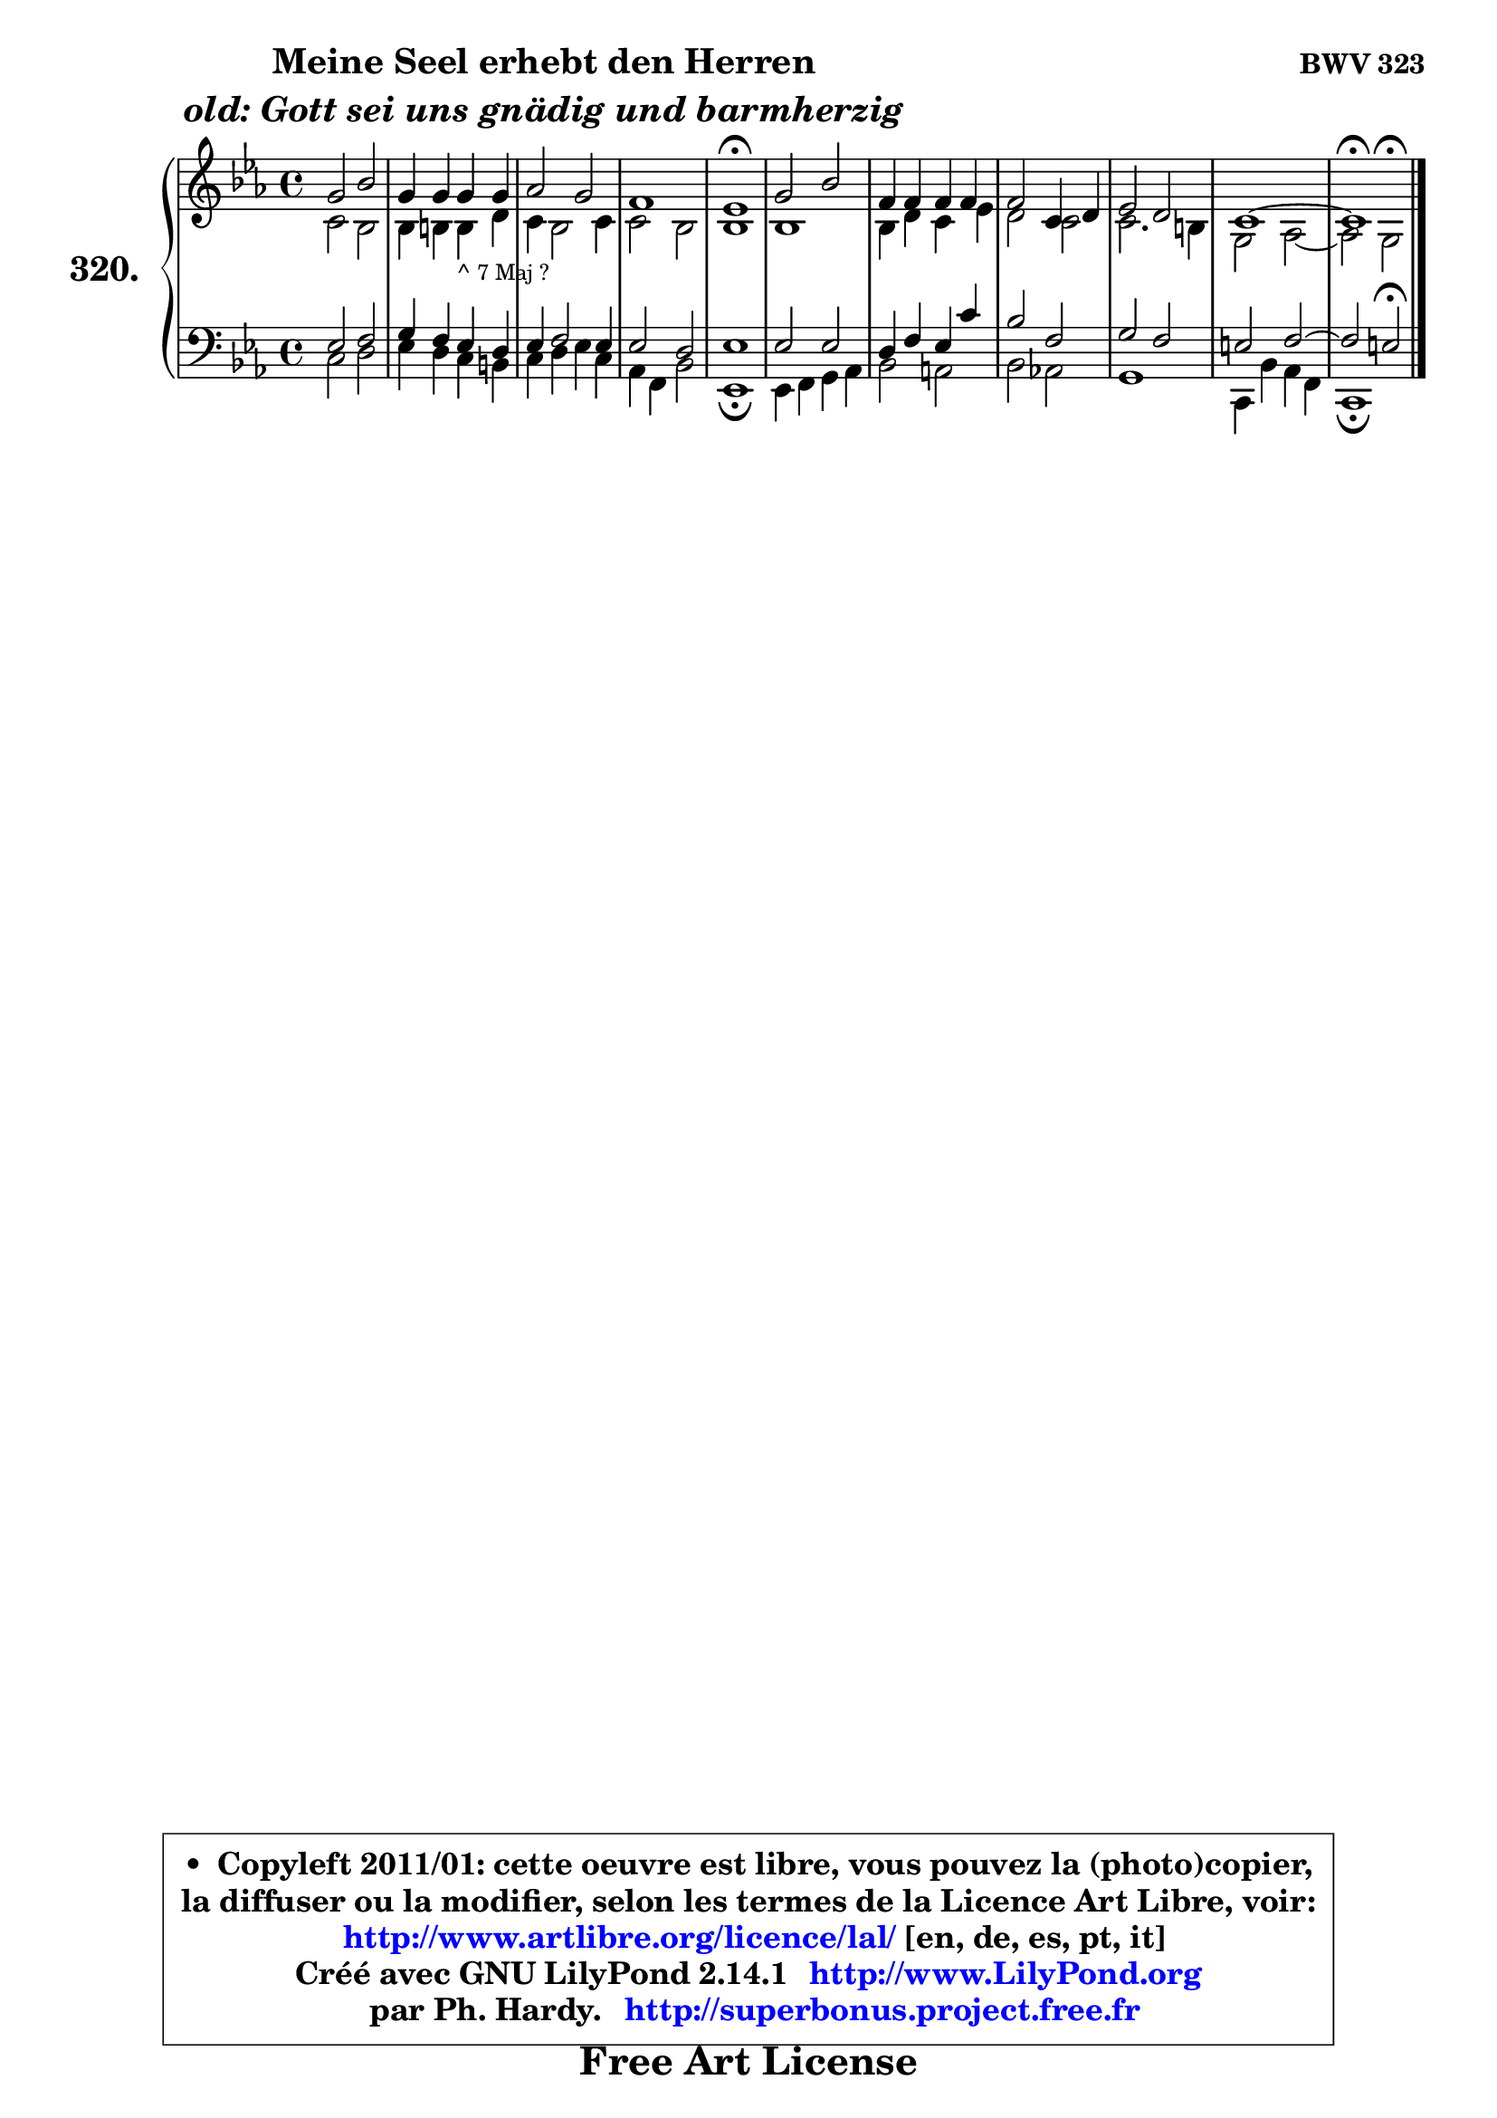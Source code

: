 
\version "2.14.1"

    \paper {
%	system-system-spacing #'padding = #0.1
%	score-system-spacing #'padding = #0.1
%	ragged-bottom = ##f
%	ragged-last-bottom = ##f
	}

    \header {
      opus = \markup { \bold "BWV 323" }
      piece = \markup { \hspace #9 \fontsize #2 \bold \column \center-align { \line { "Meine Seel erhebt den Herren" }
                     \line { \italic "old: Gott sei uns gnädig und barmherzig" }
                 } }
      maintainer = "Ph. Hardy"
      maintainerEmail = "superbonus.project@free.fr"
      lastupdated = "2011/Jul/20"
      tagline = \markup { \fontsize #3 \bold "Free Art License" }
      copyright = \markup { \fontsize #3  \bold   \override #'(box-padding .  1.0) \override #'(baseline-skip . 2.9) \box \column { \center-align { \fontsize #-2 \line { • \hspace #0.5 Copyleft 2011/01: cette oeuvre est libre, vous pouvez la (photo)copier, } \line { \fontsize #-2 \line {la diffuser ou la modifier, selon les termes de la Licence Art Libre, voir: } } \line { \fontsize #-2 \with-url #"http://www.artlibre.org/licence/lal/" \line { \fontsize #1 \hspace #1.0 \with-color #blue http://www.artlibre.org/licence/lal/ [en, de, es, pt, it] } } \line { \fontsize #-2 \line { Créé avec GNU LilyPond 2.14.1 \with-url #"http://www.LilyPond.org" \line { \with-color #blue \fontsize #1 \hspace #1.0 \with-color #blue http://www.LilyPond.org } } } \line { \hspace #1.0 \fontsize #-2 \line {par Ph. Hardy. } \line { \fontsize #-2 \with-url #"http://superbonus.project.free.fr" \line { \fontsize #1 \hspace #1.0 \with-color #blue http://superbonus.project.free.fr } } } } } }

	  }

  guidemidi = {
        R1 |
        R1 |
        R1 |
        R1 |
        \tempo 4 = 64 r1 \tempo 4 = 128 |
        R1 |
        R1 |
        R1 |
        R1 |
        R1 |
        \tempo 4 = 64 r1 |
	}

  upper = {
\displayLilyMusic \transpose fis c {
	\time 4/4
	\key fis \minor
	\clef treble
	\voiceOne
	<< { 
	% SOPRANO
	\set Voice.midiInstrument = "acoustic grand"
	\relative c'' {
        cis2 e |
        cis4 cis cis cis |
        d2 cis |
        b1 |
        a1\fermata |
        cis2 e |
        b4 b b b |
        b2 fis4 gis |
        a2 gis |
        fis1 ~ |
        fis1\fermata |
        \bar "|."
	} % fin de relative
	}

	\context Voice="1" { \voiceTwo 
	% ALTO
	\set Voice.midiInstrument = "acoustic grand"
	\relative c' {
        fis2 e |
        e4 eis eis_\markup { \tiny "^ 7 Maj ?" } gis |
        fis4 e2 fis4 |
        fis2 e |
        e1 |
        e1 |
        e4 gis fis a |
        gis2 fis |
        fis2. eis4 |
        cis2 d ~ |
	d2 cis2^\fermata |
        \bar "|."
	} % fin de relative
	\oneVoice
	} >>
}
	}

    lower = {
\transpose fis c {
	\time 4/4
	\key fis \minor
	\clef bass
	\voiceOne
	<< { 
	% TENOR
	\set Voice.midiInstrument = "acoustic grand"
	\relative c' {
        a2 b |
        cis4 b a gis |
        a4 b2 a4 |
        a2 gis |
        a1 |
        a2 a |
        gis4 b a fis' |
        e2 b |
        cis2 b |
        ais2 b2 ~ |
	b2 ais2\fermata |
        \bar "|."
	} % fin de relative
	}
	\context Voice="1" { \voiceTwo 
	% BASS
	\set Voice.midiInstrument = "acoustic grand"
	\relative c {
        fis2 gis |
        a4 gis fis eis |
        fis4 gis a fis |
        d4 b e2 |
        a,1\fermata |
        a4 b cis d |
        e2 dis |
        e2 d! |
        cis1 |
        fis,4 e' d b |
        fis1\fermata |
        \bar "|."
	} % fin de relative
	\oneVoice
	} >>
}
	}


    \score { 

	\new PianoStaff <<
	\set PianoStaff.instrumentName = \markup { \bold \huge "320." }
	\new Staff = "upper" \upper
	\new Staff = "lower" \lower
	>>

    \layout {
%	ragged-last = ##f
	   }

         } % fin de score

  \score {
    \unfoldRepeats { << \guidemidi \upper \lower >> }
    \midi {
    \context {
     \Staff
      \remove "Staff_performer"
               }

     \context {
      \Voice
       \consists "Staff_performer"
                }

     \context { 
      \Score
      tempoWholesPerMinute = #(ly:make-moment 128 4)
		}
	    }
	}


